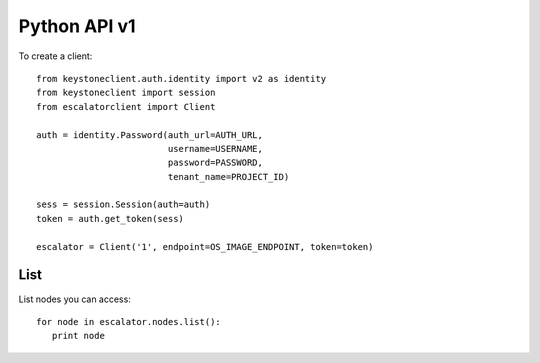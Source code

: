 Python API v1
=============

To create a client::

   from keystoneclient.auth.identity import v2 as identity
   from keystoneclient import session
   from escalatorclient import Client

   auth = identity.Password(auth_url=AUTH_URL,
                            username=USERNAME,
                            password=PASSWORD,
                            tenant_name=PROJECT_ID)

   sess = session.Session(auth=auth)
   token = auth.get_token(sess)

   escalator = Client('1', endpoint=OS_IMAGE_ENDPOINT, token=token)


List
----
List nodes you can access::

   for node in escalator.nodes.list():
      print node

